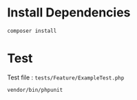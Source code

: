 * Install Dependencies
#+begin_src sh
composer install
#+end_src

* Test
Test file : =tests/Feature/ExampleTest.php=

#+begin_src sh
vendor/bin/phpunit 
#+end_src



